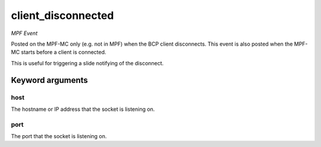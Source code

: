 client_disconnected
===================

*MPF Event*

Posted on the MPF-MC only (e.g. not in MPF) when the BCP
client disconnects. This event is also posted when the MPF-MC
starts before a client is connected.

This is useful for triggering a slide notifying of the
disconnect.

Keyword arguments
-----------------

host
~~~~
The hostname or IP address that the socket is listening
on.

port
~~~~
The port that the socket is listening on.


